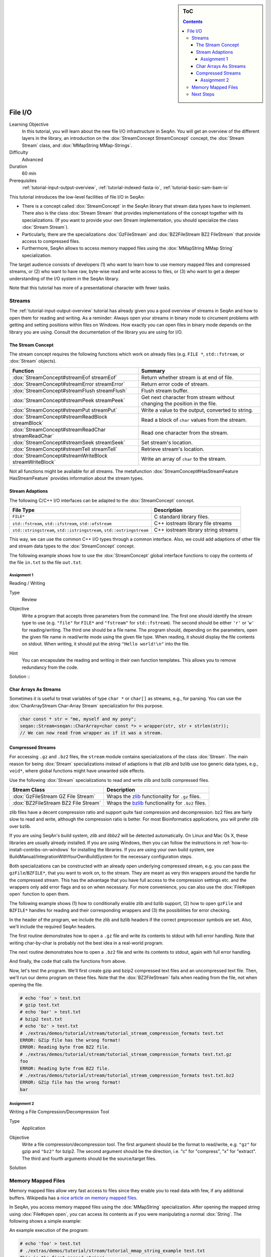 .. sidebar:: ToC

   .. contents::


.. _tutorial-file-io:

File I/O
========

Learning Objective
  In this tutorial, you will learn about the new file I/O infrastructure in SeqAn.
  You will get an overview of the different layers in the library, an introduction on the :dox:`StreamConcept StreamConcept` concept, the :dox:`Stream Stream` class, and :dox:`MMapString MMap-Strings`.

Difficulty
  Advanced

Duration
  60 min

Prerequisites
  :ref:`tutorial-input-output-overview`, :ref:`tutorial-indexed-fasta-io`, :ref:`tutorial-basic-sam-bam-io`

This tutorial introduces the low-level facilities of file I/O in SeqAn:

* There is a concept called :dox:`StreamConcept` in the SeqAn library that stream data types have to implement.
  There also is the class :dox:`Stream Stream` that provides implementations of the concept together with its specializations.
  (If you want to provide your own Stream implementation, you should specialize the class :dox:`Stream Stream`).
* Particularly, there are the specializations :dox:`GzFileStream` and :dox:`BZ2FileStream BZ2 FileStream` that provide access to compressed files.
* Furthermore, SeqAn allows to access memory mapped files using the :dox:`MMapString MMap String` specialization.

The target audience consists of developers (1) who want to learn how to use memory mapped files and compressed streams, or (2) who want to have raw, byte-wise read and write access to files, or (3) who want to get a deeper understanding of the I/O system in the SeqAn library.

Note that this tutorial has more of a presentational character with fewer tasks.

Streams
-------

The :ref:`tutorial-input-output-overview` tutorial has already given you a good overview of streams in SeqAn and how to open them for reading and writing.
As a reminder: Always open your streams in binary mode to circument problems with getting and setting positions within files on Windows.
How exactly you can open files in binary mode depends on the library you are using. Consult the documentation of the library you are using for I/O.

The Stream Concept
^^^^^^^^^^^^^^^^^^

The stream concept requires the following functions which work on already files (e.g. ``FILE *``, ``std::fstream``, or :dox:`Stream` objects).

+---------------------------------------------------------+-----------------------------------------------------------------------------+
| Function                                                | Summary                                                                     |
+=========================================================+=============================================================================+
| :dox:`StreamConcept#streamEof streamEof`                | Return whether stream is at end of file.                                    |
+---------------------------------------------------------+-----------------------------------------------------------------------------+
| :dox:`StreamConcept#streamError streamError`            | Return error code of stream.                                                |
+---------------------------------------------------------+-----------------------------------------------------------------------------+
| :dox:`StreamConcept#streamFlush streamFlush`            | Flush stream buffer.                                                        |
+---------------------------------------------------------+-----------------------------------------------------------------------------+
| :dox:`StreamConcept#streamPeek streamPeek`              | Get next character from stream without changing the position in the file.   |
+---------------------------------------------------------+-----------------------------------------------------------------------------+
| :dox:`StreamConcept#streamPut streamPut`                | Write a value to the output, converted to string.                           |
+---------------------------------------------------------+-----------------------------------------------------------------------------+
| :dox:`StreamConcept#streamReadBlock streamBlock`        | Read a block of ``char`` values from the stream.                            |
+---------------------------------------------------------+-----------------------------------------------------------------------------+
| :dox:`StreamConcept#streamReadChar streamReadChar`      | Read one character from the stream.                                         |
+---------------------------------------------------------+-----------------------------------------------------------------------------+
| :dox:`StreamConcept#streamSeek streamSeek`              | Set stream's location.                                                      |
+---------------------------------------------------------+-----------------------------------------------------------------------------+
| :dox:`StreamConcept#streamTell streamTell`              | Retrieve stream's location.                                                 |
+---------------------------------------------------------+-----------------------------------------------------------------------------+
| :dox:`StreamConcept#streamWriteBlock streamWriteBlock`  | Write an array of ``char`` to the stream.                                   |
+---------------------------------------------------------+-----------------------------------------------------------------------------+

Not all functions might be available for all streams.
The metafunction :dox:`StreamConcept#HasStreamFeature HasStreamFeature` provides information about the stream types.

Stream Adaptions
^^^^^^^^^^^^^^^^

The following C/C++ I/O interfaces can be adapted to the :dox:`StreamConcept` concept.

+-------------------------------------------------------------------------+---------------------------------------+
| File Type                                                               | Description                           |
+=========================================================================+=======================================+
| ``FILE*``                                                               | C standard library files.             |
+-------------------------------------------------------------------------+---------------------------------------+
| ``std::fstream``, ``std::ifstream``, ``std::ofstream``                  | C++ iostream library file streams     |
+-------------------------------------------------------------------------+---------------------------------------+
| ``std::stringstream``, ``std::istringstream``, ``std::ostringstream``   | C++ iostream library string streams   |
+-------------------------------------------------------------------------+---------------------------------------+

This way, we can use the common C++ I/O types through a common interface.
Also, we could add adaptions of other file and stream data types to the :dox:`StreamConcept` concept.

The following example shows how to use the :dox:`StreamConcept` global interface functions to copy the contents of the file ``in.txt`` to the file ``out.txt``.

.. includefrags:: extras/demos/tutorial/file_io/example1.cpp

Assignment 1
""""""""""""

.. container:: assignment

   Reading / Writing

   Type
     Review

   Objective
     Write a program that accepts three parameters from the command line.
     The first one should identify the stream type to use (e.g. ``"file"`` for ``FILE*`` and ``"fstream"`` for ``std::fstream``).
     The second should be either ``'r'`` or '``w'`` for reading/writing.
     The third one should be a file name.
     The program should, depending on the parameters, open the given file name in read/write mode using the given file type.
     When reading, it should display the file contents on stdout.
     When writing, it should put the string ``"Hello world!\n"`` into the file.

   Hint
     You can encapsulate the reading and writing in their own function templates.
     This allows you to remove redundancy from the code.

   Solution ::
    .. container:: foldable

       .. includefrags:: extras/demos/tutorial/file_io/solution1.cpp

Char Arrays As Streams
^^^^^^^^^^^^^^^^^^^^^^

Sometimes it is useful to treat variables of type ``char *`` or ``char[]`` as streams, e.g., for parsing.
You can use the :dox:`CharArrayStream Char-Array Stream` specialization for this purpose.

.. code-block:: cpp

   char const * str = "me, myself and my pony";
   seqan::Stream<seqan::CharArray<char const *> > wrapper(str, str + strlen(str));
   // We can now read from wrapper as if it was a stream.

Compressed Streams
^^^^^^^^^^^^^^^^^^

For accessing ``.gz`` and ``.bz2`` files, the ``stream`` module contains specializations of the class :dox:`Stream`.
The main reason for being :dox:`Stream` specializations instead of adaptions is that zlib and bzlib use too generic data types, e.g., ``void*``, where global functions might have unwanted side effects.

Use the following :dox:`Stream` specializations to read and write zlib and bzlib compressed files.

+---------------------------------------+---------------------------------------------------------------------------+
| Stream Class                          | Description                                                               |
+=======================================+===========================================================================+
| :dox:`GzFileStream GZ File Stream`    | Wraps the `zlib <http://zlib.org>`_ functionality for ``.gz`` files.      |
+---------------------------------------+---------------------------------------------------------------------------+
| :dox:`BZ2FileStream BZ2 File Stream`  | Wraps the `bzlib <http://bzlib.net>`_ functionality for ``.bz2`` files.   |
+---------------------------------------+---------------------------------------------------------------------------+

zlib files have a decent compression ratio and support quite fast compression and decompression.
bz2 files are fairly slow to read and write, although the compression ratio is better.
For most Bioinformatics applications, you will prefer zlib over bzlib.

If you are using SeqAn's build system, *zlib* and *libbz2* will be detected automatically.
On Linux and Mac Os X, these libraries are usually already installed.
If you are using Windows, then you can follow the instructions in :ref:`how-to-install-contribs-on-windows` for installing the libraries.
If you are using your own build system, see BuildManual/IntegrationWithYourOwnBuildSystem for the necessary configuration steps.

Both specializations can be constructed with an already open underlying compressed stream, e.g. you can pass the ``gzFile``/``BZFILE*``, that you want to work on, to the stream.
They are meant as very thin wrappers around the handle for the compressed stream.
This has the advantage that you have full access to the compression settings etc. and the wrappers only add error flags and so on when necessary.
For more convenience, you can also use the :dox:`File#open open` function to open them.

The following example shows (1) how to conditionally enable zlib and bzlib support, (2) how to open ``gzFile`` and ``BZFILE*`` handles for reading and their corresponding wrappers and (3) the possibilities for error checking.

In the header of the program, we include the zlib and bzlib headers if the correct preprocessor symbols are set.
Also, we'll include the required SeqAn headers.

.. includefrags:: extras/demos/tutorial/file_io/stream_compression_formats.cpp
   :fragment: header

The first routine demonstrates how to open a ``.gz`` file and write its contents to stdout with full error handling.
Note that writing char-by-char is probably not the best idea in a real-world program.

.. includefrags:: extras/demos/tutorial/file_io/stream_compression_formats.cpp
   :fragment: open-gz

The next routine demonstrates how to open a ``.bz2`` file and write its contents to stdout, again with full error handling.

.. includefrags:: extras/demos/tutorial/file_io/stream_compression_formats.cpp
   :fragment: open-bz2

And finally, the code that calls the functions from above.

.. includefrags:: extras/demos/tutorial/file_io/stream_compression_formats.cpp
   :fragment: main

Now, let's test the program.
We'll first create gzip and bzip2 compressed text files and an uncompressed text file.
Then, we'll run our demo program on these files.
Note that the :dox:`BZ2FileStream` fails when reading from the file, not when opening the file.

.. code-block:: console

   # echo 'foo' > test.txt
   # gzip test.txt
   # echo 'bar' > test.txt
   # bzip2 test.txt
   # echo 'bz' > test.txt
   # ./extras/demos/tutorial/stream/tutorial_stream_compression_formats test.txt
   ERROR: GZip file has the wrong format!
   ERROR: Reading byte from BZ2 file.
   # ./extras/demos/tutorial/stream/tutorial_stream_compression_formats test.txt.gz
   foo
   ERROR: Reading byte from BZ2 file.
   # ./extras/demos/tutorial/stream/tutorial_stream_compression_formats test.txt.bz2
   ERROR: GZip file has the wrong format!
   bar

Assignment 2
""""""""""""

.. container:: assignment

   Writing a File Compression/Decompression Tool

   Type
     Application

   Objective
     Write a file compression/decompression tool.
     The first argument should be the format to read/write, e.g. ``"gz"`` for gzip and ``"bz2"`` for bzip2.
     The second argument should be the direction, i.e. "c" for "compress", "x" for "extract".
     The third and fourth arguments should be the source/target files.

   Solution
     .. container:: foldable

        .. includefrags:: extras/demos/tutorial/file_io/solution2.cpp

Memory Mapped Files
-------------------

Memory mapped files allow very fast access to files since they enable you to read data with few, if any additional buffers.
Wikipedia has a `nice article on memory mapped files <http://en.wikipedia.org/wiki/Memory-mapped_file>`_.

In SeqAn, you access memory mapped files using the :dox:`MMapString` specialization.
After opening the mapped string using :dox:`File#open open`, you can access its contents as if you were manipulating a normal :dox:`String`.
The following shows a simple example:

.. includefrags:: extras/demos/tutorial/file_io/mmap_string_example.cpp

An example execution of the program:

.. code-block:: console

   # echo 'foo' > test.txt
   # ./extras/demos/tutorial/stream/tutorial_mmap_string_example test.txt
   This is the first mapped string!
   foo

Next Steps
----------

* Read `Wikipedia's article on memory mapped files <http://en.wikipedia.org/wiki/Memory-mapped_file>`_.
* Read the :ref:`tutorial-lexical-casting` tutorial to learn how to read text from files that represent numbers (e.g. ``"100"``) into values of numeric types such as ``int``.
* Read the :ref:`tutorial-parsing` tutorial to learn how to write parsers for your own file formats.
* Continue with the :ref:`tutorial`.
